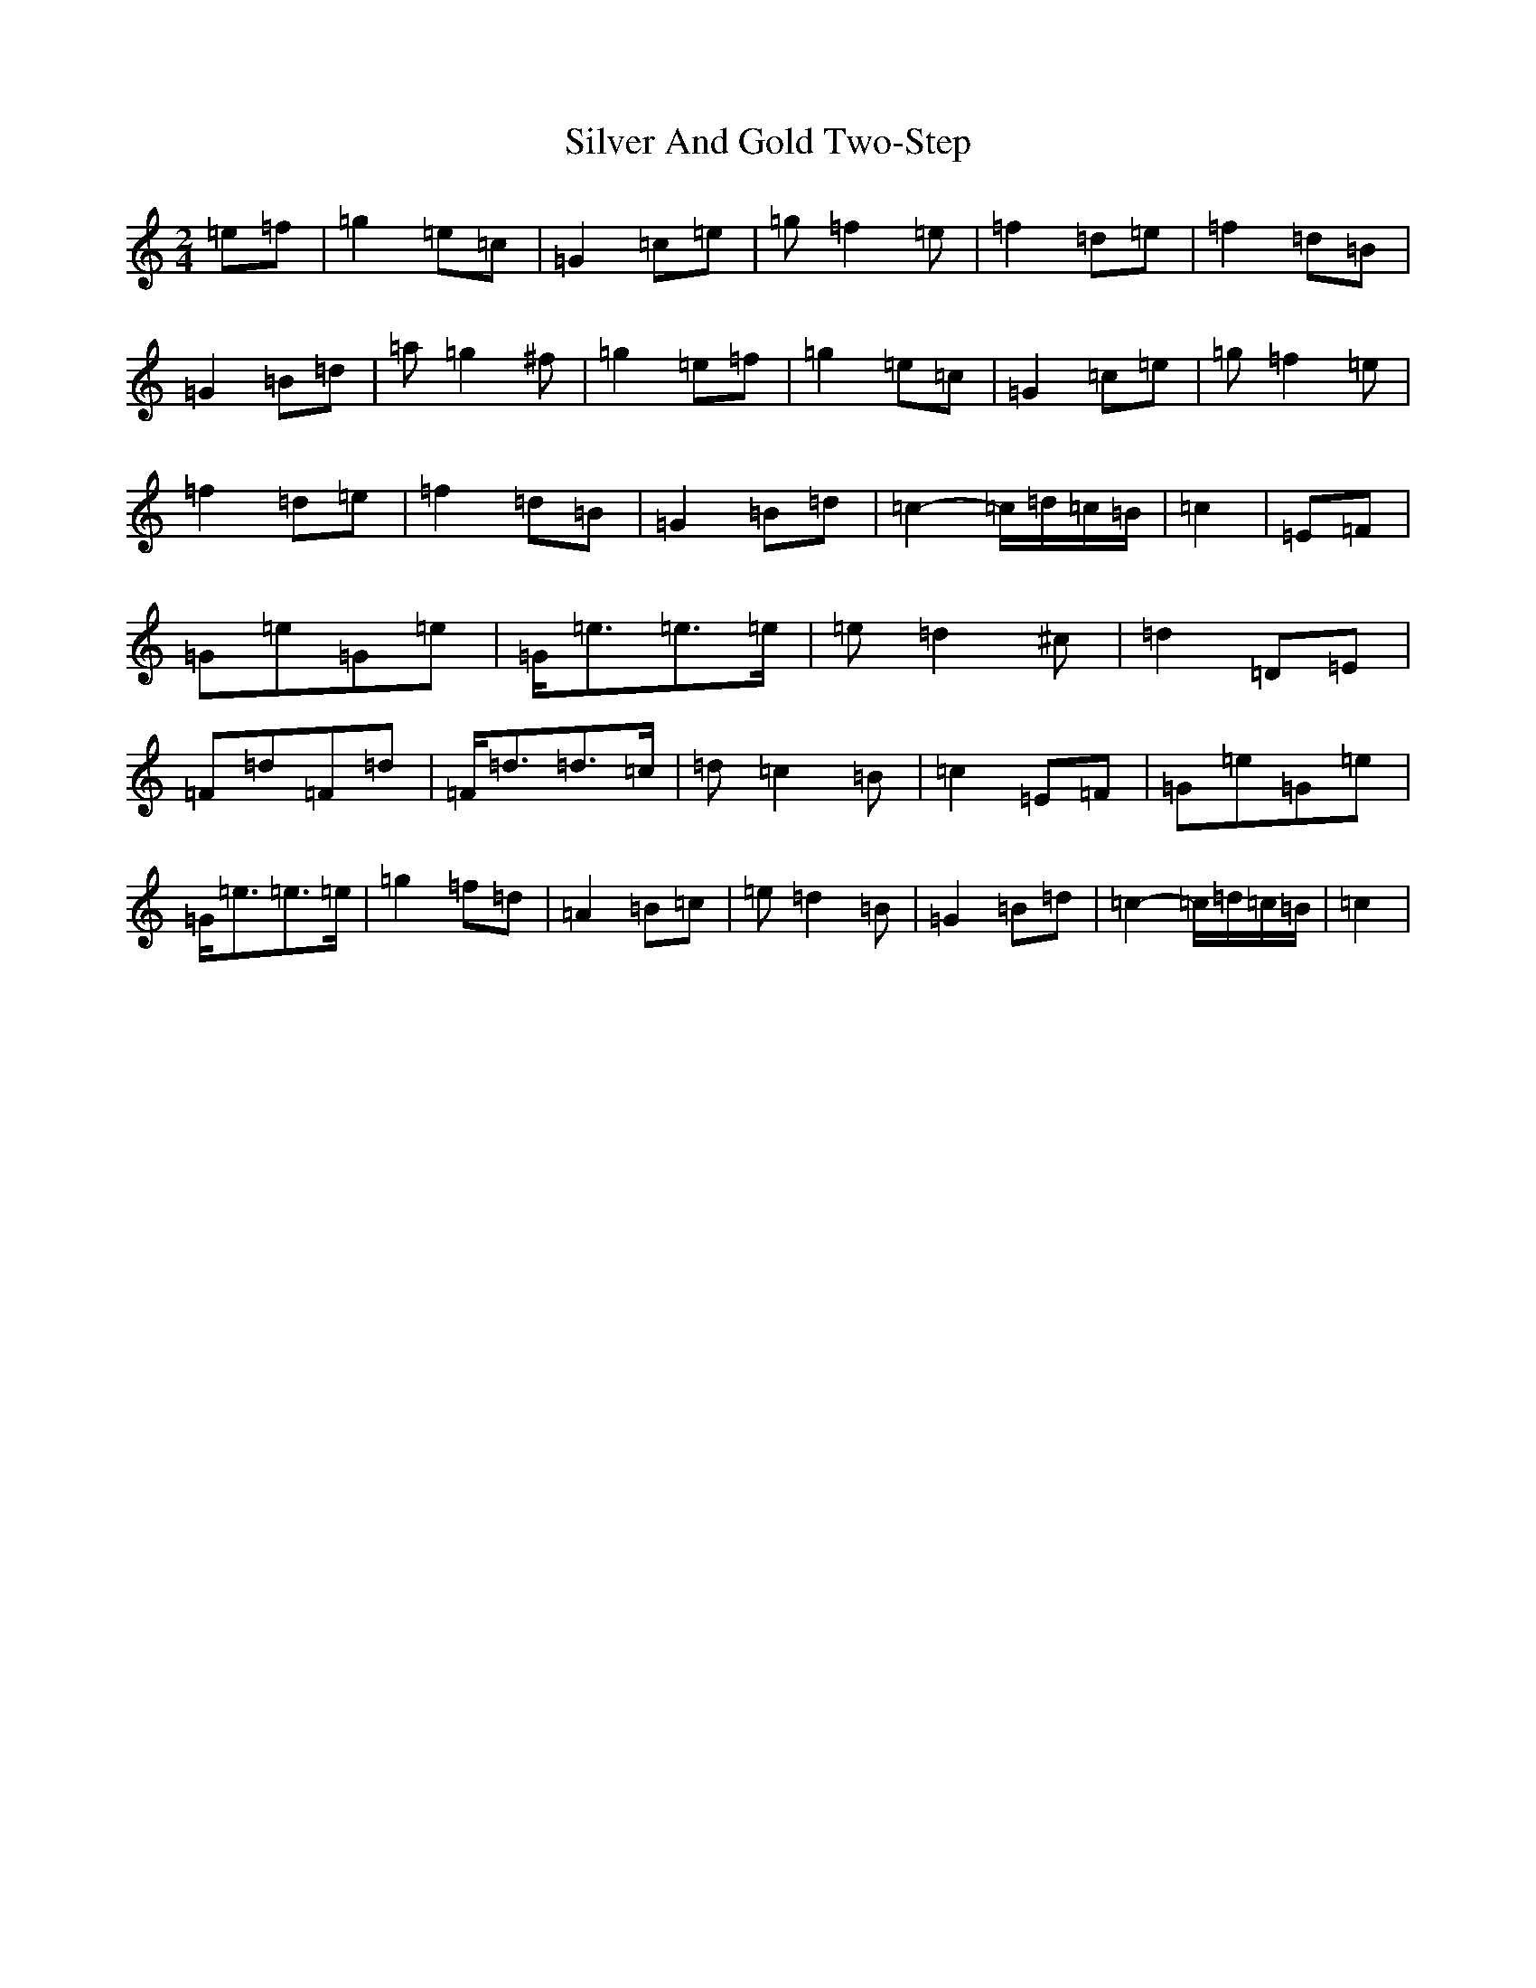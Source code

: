 X: 19436
T: Silver And Gold Two-Step
S: https://thesession.org/tunes/13411#setting23608
Z: D Major
R: polka
M:2/4
L:1/8
K: C Major
=e=f|=g2=e=c|=G2=c=e|=g=f2=e|=f2=d=e|=f2=d=B|=G2=B=d|=a=g2^f|=g2=e=f|=g2=e=c|=G2=c=e|=g=f2=e|=f2=d=e|=f2=d=B|=G2=B=d|=c2-=c/2=d/2=c/2=B/2|=c2|=E=F|=G=e=G=e|=G<=e=e>=e|=e=d2^c|=d2=D=E|=F=d=F=d|=F<=d=d>=c|=d=c2=B|=c2=E=F|=G=e=G=e|=G<=e=e>=e|=g2=f=d|=A2=B=c|=e=d2=B|=G2=B=d|=c2-=c/2=d/2=c/2=B/2|=c2|